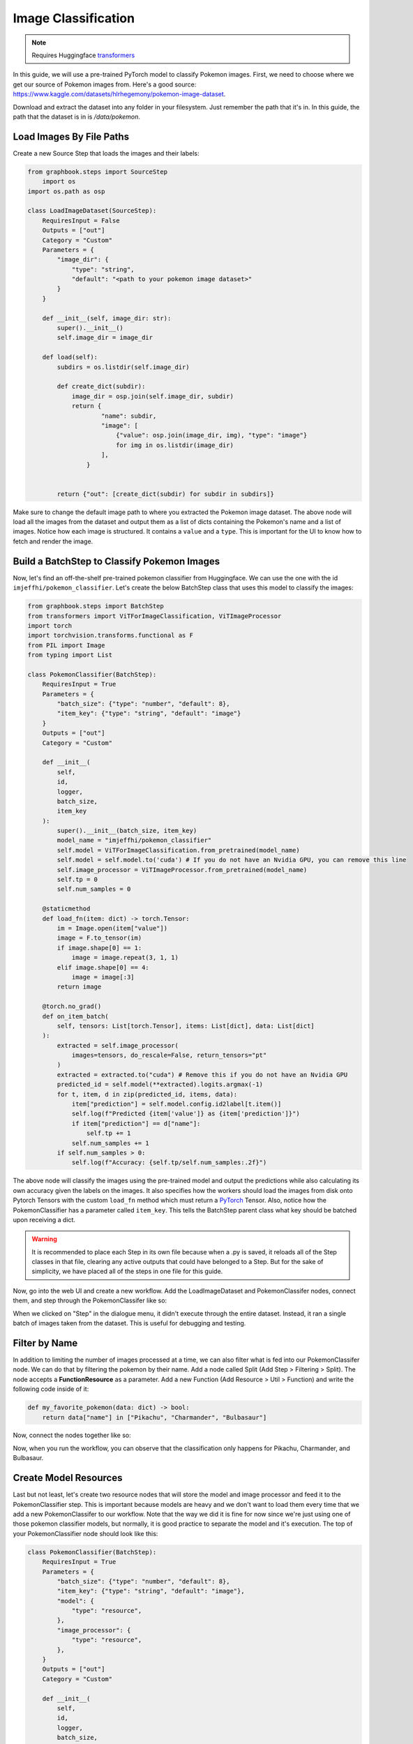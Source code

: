 .. meta::
    :description: Learn how to create a Pokemon image classifier workflow in Graphbook.
    :twitter:description: Learn how to create a Pokemon image classifier workflow in Graphbook.

Image Classification
####################

.. _transformers: https://huggingface.co/docs/transformers

.. note::
    Requires Huggingface transformers_

In this guide, we will use a pre-trained PyTorch model to classify Pokemon images.
First, we need to choose where we get our source of Pokemon images from.
Here's a good source: https://www.kaggle.com/datasets/hlrhegemony/pokemon-image-dataset.

Download and extract the dataset into any folder in your filesystem.
Just remember the path that it's in.
In this guide, the path that the dataset is in is `/data/pokemon`.

Load Images By File Paths
=========================

Create a new Source Step that loads the images and their labels:

.. code-block:: python

    from graphbook.steps import SourceStep
        import os
    import os.path as osp

    class LoadImageDataset(SourceStep):
        RequiresInput = False
        Outputs = ["out"]
        Category = "Custom"
        Parameters = {
            "image_dir": {
                "type": "string",
                "default": "<path to your pokemon image dataset>"
            }
        }

        def __init__(self, image_dir: str):
            super().__init__()
            self.image_dir = image_dir

        def load(self):
            subdirs = os.listdir(self.image_dir)

            def create_dict(subdir):
                image_dir = osp.join(self.image_dir, subdir)
                return {
                        "name": subdir,
                        "image": [
                            {"value": osp.join(image_dir, img), "type": "image"}
                            for img in os.listdir(image_dir)
                        ],
                    }
                

            return {"out": [create_dict(subdir) for subdir in subdirs]}

Make sure to change the default image path to where you extracted the Pokemon image dataset.
The above node will load all the images from the dataset and output them as a list of dicts containing the Pokemon's name and a list of images.
Notice how each image is structured.
It contains a ``value`` and a ``type``.
This is important for the UI to know how to fetch and render the image.

Build a BatchStep to Classify Pokemon Images
============================================

Now, let's find an off-the-shelf pre-trained pokemon classifier from Huggingface.
We can use the one with the id ``imjeffhi/pokemon_classifier``.
Let's create the below BatchStep class that uses this model to classify the images:

.. code-block:: python

    from graphbook.steps import BatchStep
    from transformers import ViTForImageClassification, ViTImageProcessor
    import torch
    import torchvision.transforms.functional as F
    from PIL import Image
    from typing import List

    class PokemonClassifier(BatchStep):
        RequiresInput = True
        Parameters = {
            "batch_size": {"type": "number", "default": 8},
            "item_key": {"type": "string", "default": "image"}
        }
        Outputs = ["out"]
        Category = "Custom"

        def __init__(
            self,
            id,
            logger,
            batch_size,
            item_key
        ):
            super().__init__(batch_size, item_key)
            model_name = "imjeffhi/pokemon_classifier"
            self.model = ViTForImageClassification.from_pretrained(model_name)
            self.model = self.model.to('cuda') # If you do not have an Nvidia GPU, you can remove this line
            self.image_processor = ViTImageProcessor.from_pretrained(model_name)
            self.tp = 0
            self.num_samples = 0

        @staticmethod
        def load_fn(item: dict) -> torch.Tensor:
            im = Image.open(item["value"])
            image = F.to_tensor(im)
            if image.shape[0] == 1:
                image = image.repeat(3, 1, 1)
            elif image.shape[0] == 4:
                image = image[:3]
            return image

        @torch.no_grad()
        def on_item_batch(
            self, tensors: List[torch.Tensor], items: List[dict], data: List[dict]
        ):
            extracted = self.image_processor(
                images=tensors, do_rescale=False, return_tensors="pt"
            )
            extracted = extracted.to("cuda") # Remove this if you do not have an Nvidia GPU
            predicted_id = self.model(**extracted).logits.argmax(-1)
            for t, item, d in zip(predicted_id, items, data):
                item["prediction"] = self.model.config.id2label[t.item()]
                self.log(f"Predicted {item['value']} as {item['prediction']}")
                if item["prediction"] == d["name"]:
                    self.tp += 1
                self.num_samples += 1
            if self.num_samples > 0:
                self.log(f"Accuracy: {self.tp/self.num_samples:.2f}")


.. _PyTorch: https://pytorch.org/

The above node will classify the images using the pre-trained model and output the predictions while also calculating its own accuracy given the labels on the images.
It also specifies how the workers should load the images from disk onto Pytorch Tensors with the custom ``load_fn`` method which must return a PyTorch_ Tensor.
Also, notice how the PokemonClassifier has a parameter called ``item_key``.
This tells the BatchStep parent class what key should be batched upon receiving a dict.

.. warning::

    It is recommended to place each Step in its own file because when a .py is saved, it reloads all of the Step classes in that file, clearing any active outputs that could have belonged to a Step.
    But for the sake of simplicity, we have placed all of the steps in one file for this guide.

Now, go into the web UI and create a new workflow.
Add the LoadImageDataset and PokemonClassifer nodes, connect them, and step through the PokemonClassifer like so:

.. image:: /_static/3_classifier_workflow.png
    :alt: Classifier Workflow
    :align: center

When we clicked on "Step" in the dialogue menu, it didn't execute through the entire dataset.
Instead, it ran a single batch of images taken from the dataset.
This is useful for debugging and testing.

Filter by Name
==============

In addition to limiting the number of images processed at a time, we can also filter what is fed into our PokemonClassifer node.
We can do that by filtering the pokemon by their name.
Add a node called Split (Add Step > Filtering > Split).
The node accepts a **FunctionResource** as a parameter.
Add a new Function (Add Resource > Util > Function) and write the following code inside of it:

.. code-block:: python

    def my_favorite_pokemon(data: dict) -> bool:
        return data["name"] in ["Pikachu", "Charmander", "Bulbasaur"]

Now, connect the nodes together like so:

.. image:: /_static/4_workflow_with_split.png
    :alt: Workflow With Split
    :align: center

Now, when you run the workflow, you can observe that the classification only happens for Pikachu, Charmander, and Bulbasaur.


Create Model Resources
======================

Last but not least, let's create two resource nodes that will store the model and image processor and feed it to the PokemonClassifier step.
This is important because models are heavy and we don't want to load them every time that we add a new PokemonClassifer to our workflow.
Note that the way we did it is fine for now since we're just using one of those pokemon classifier models, but normally, it is good practice to separate the model and it's execution.
The top of your PokemonClassifier node should look like this:

.. code-block:: python

    class PokemonClassifier(BatchStep):
        RequiresInput = True
        Parameters = {
            "batch_size": {"type": "number", "default": 8},
            "item_key": {"type": "string", "default": "image"},
            "model": {
                "type": "resource",
            },
            "image_processor": {
                "type": "resource",
            },
        }
        Outputs = ["out"]
        Category = "Custom"

        def __init__(
            self,
            id,
            logger,
            batch_size,
            item_key,
            model: ViTForImageClassification,
            image_processor: ViTImageProcessor,
        ):
            super().__init__(batch_size, item_key)
            self.model = model
            self.image_processor = image_processor
            self.tp = 0
            self.num_samples = 0

    ...

Also, create two Resource classes to store the model and image processor.

.. code-block:: python

    class ViTForImageClassificationResource(Resource):
        Category = "Huggingface/Transformers"
        Parameters = {
            "model_name": {
                "type": "string",
                "description": "The name of the model to load."
            }
        }
        def __init__(self, model_name: str):
            self.model = ViTForImageClassification.from_pretrained(model_name)
            self.model = self.model.to('cuda')
            super().__init__(self.model)

        def value(self):
            return self.model

    class ViTImageProcessorResource(Resource):
        Category = "Huggingface/Transformers"
        Parameters = {
            "image_processor": {
                "type": "string",
                "description": "The name of the image processor."
            }
        }
        def __init__(self, image_processor: str):
            self.image_processor = ViTImageProcessor.from_pretrained(image_processor)
            super().__init__(self.image_processor)

        def value(self):
            return self.image_processor

Again, the reason we did this is because if we wanted to instantiate multiple PokemonClassifier steps, we can reuse the large models without consuming more of our memory.

Now, your final workflow should look like this:

.. image:: /_static/5_final_classifier_workflow.png
    :alt: Final Classifier Workflow
    :align: center

Congratulations! You have successfully created a Pokemon image classifier workflow using a pre-trained model from Huggingface.
What if we need to use a model to write or store outputs with parallelization?
Follow the next guide to learn how.
